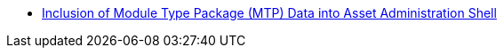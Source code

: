 * xref:mtp:ROOT:index.adoc[Inclusion of Module Type Package (MTP) Data into Asset Administration Shell]

